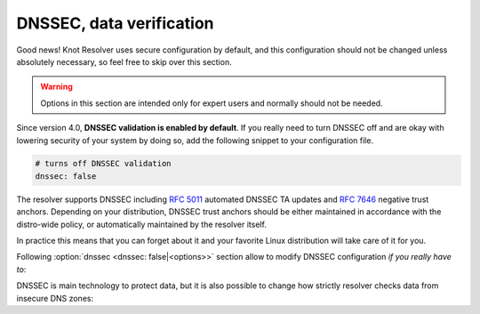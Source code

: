.. SPDX-License-Identifier: GPL-3.0-or-later

.. _config-dnssec:

*************************
DNSSEC, data verification
*************************

Good news! Knot Resolver uses secure configuration by default, and this configuration
should not be changed unless absolutely necessary, so feel free to skip over this section.

.. warning::

   Options in this section are intended only for expert users and normally should not be needed.

Since version 4.0, **DNSSEC validation is enabled by default**.
If you really need to turn DNSSEC off and are okay with lowering security of your
system by doing so, add the following snippet to your configuration file.

.. code-block:: yaml

   # turns off DNSSEC validation
   dnssec: false

The resolver supports DNSSEC including :rfc:`5011` automated DNSSEC TA updates
and :rfc:`7646` negative trust anchors.  Depending on your distribution, DNSSEC
trust anchors should be either maintained in accordance with the distro-wide
policy, or automatically maintained by the resolver itself.

In practice this means that you can forget about it and your favorite Linux
distribution will take care of it for you.

Following :option:`dnssec <dnssec: false|<options>>` section allow to modify DNSSEC configuration *if you really have to*:

.. option:: dnssec: false|<options>

   DNSSEC configuration options. If ``false``, DNSSEC is disabled.

   .. option:: trust-anchors-files: <list>

      .. option:: file: <path>

         Path to the key file.

      .. option:: read-only: true|false

         :default: false

         Blocks zonefile updates according to :rfc:`5011`.

      The format is standard zone file, though additional information may be persisted in comments.
      Either DS or DNSKEY records can be used for TAs.
      If the file does not exist, bootstrapping of *root* TA will be attempted.
      If you want to use bootstrapping, install `lua-http`_ library.

      Each file can only contain records for a single domain.
      The TAs will be updated according to :rfc:`5011` and persisted in the file (if allowed).

      .. code-block:: yaml

         dnssec:
           trust-anchors-files:
             - file: root.key
               read-only: false

   .. option:: hold-down-time: <time ms|s|m|h|d>

      :default: 30d (30 days)

      Modify :rfc:`5011` hold-down timer to given value. Intended only for testing purposes.

   .. option:: refresh-time: <time ms|s|m|h|d>

      Modify RFC5011 refresh timer to given value (not set by default), this will force trust anchors
      to be updated every N seconds periodically instead of relying on RFC5011 logic and TTLs.
      Intended only for testing purposes.

   .. option:: keep-removed: <int>

      :default: 0

      How many ``Removed`` keys should be held in history (and key file) before being purged.
      Note: all ``Removed`` keys will be purged from key file after restarting the process.

   .. option:: negative-trust-anchors: <list of domain names>

      When you use a domain name as an *negative trust anchor* (NTA), DNSSEC validation will be turned off at/below these names.
      If you want to disable DNSSEC validation completely, set ``dnssec: false`` instead.

      .. code-block:: yaml

         dnssec:
           negative-trust-anchors:
             - bad.boy
             - example.com

      .. warning::

         If you set NTA on a name that is not a zone cut, it may not always affect names not separated from the NTA by a zone cut.

   .. option:: trust-anchors: <list of RR strings>

      Inserts DS/DNSKEY record(s) in presentation format (e.g. ``. 3600 IN DS 19036 8 2 49AAC11...``) into current keyset.
      These will not be managed or updated, use it only for testing or if you have a specific use case for not using a keyfile.

      .. note::

         Static keys are very error-prone and should not be used in production. Use :option:`trust-anchors-files <trust-anchors-files: <list>>` instead.

      .. code-block:: yaml

         dnssec:
           trust-anchors:
             - ". 3600 IN DS 19036 8 2 49AAC11..."

DNSSEC is main technology to protect data, but it is also possible to change how strictly
resolver checks data from insecure DNS zones:

.. option:: options/glue-checking: normal|strict|permissive

   :default: normal

   The resolver strictness checking level.

   By default, resolver runs in *normal* mode. There are possibly many small adjustments
   hidden behind the mode settings, but the main idea is that in *permissive* mode, the resolver
   tries to resolve a name with as few lookups as possible, while in *strict* mode it spends much
   more effort resolving and checking referral path. However, if majority of the traffic is covered
   by DNSSEC, some of the strict checking actions are counter-productive.

   .. csv-table::
    :header: "Glue type", "Modes when it is accepted",   "Example glue [#example_glue]_"

    "mandatory glue",     "strict, normal, permissive",  "ns1.example.org"
    "in-bailiwick glue",  "normal, permissive",          "ns1.example2.org"
    "any glue records",   "permissive",                  "ns1.example3.net"

   .. [#example_glue] The examples show glue records acceptable from servers
        authoritative for `org` zone when delegating to `example.org` zone.
        Unacceptable or missing glue records trigger resolution of names listed
        in NS records before following respective delegation.

.. _lua-http: https://luarocks.org/modules/daurnimator/http
